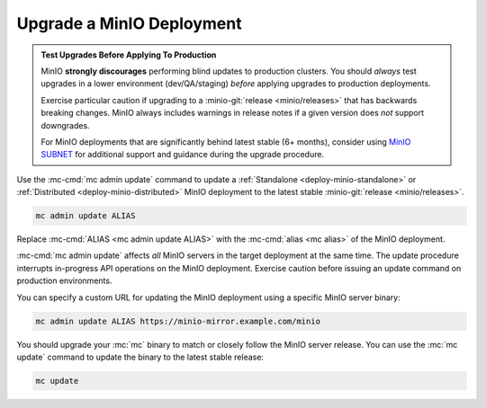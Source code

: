 .. _minio-upgrade:

==========================
Upgrade a MinIO Deployment
==========================

.. default-domain:: minio

.. contents:: Table of Contents
   :local:
   :depth: 2

.. admonition:: Test Upgrades Before Applying To Production
   :class: important

   MinIO **strongly discourages** performing blind updates to production
   clusters.  You should *always* test upgrades in a lower environment
   (dev/QA/staging) *before* applying upgrades to production deployments.

   Exercise particular caution if upgrading to a 
   :minio-git:`release <minio/releases>` that has backwards breaking changes.
   MinIO always includes warnings in release notes if a given version does
   *not* support downgrades.

   For MinIO deployments that are significantly behind latest stable 
   (6+ months), consider using 
   `MinIO SUBNET <https://min.io/pricing?ref=docs>`__ for additional support
   and guidance during the upgrade procedure.

Use the :mc-cmd:`mc admin update` command to update a :ref:`Standalone
<deploy-minio-standalone>` or :ref:`Distributed <deploy-minio-distributed>`
MinIO deployment to the latest stable :minio-git:`release <minio/releases>`.

.. code-block:: shell
   :class: copyable

   mc admin update ALIAS

Replace :mc-cmd:`ALIAS <mc admin update ALIAS>` with the
:mc-cmd:`alias <mc alias>` of the MinIO deployment.

:mc-cmd:`mc admin update` affects *all* MinIO servers in the target deployment
at the same time. The update procedure interrupts in-progress API operations on
the MinIO deployment. Exercise caution before issuing an update command on
production environments.

You can specify a custom URL for updating the MinIO deployment using a specific
MinIO server binary:

.. code-block:: shell
   :class: copyable

   mc admin update ALIAS https://minio-mirror.example.com/minio

You should upgrade your :mc:`mc` binary to match or closely follow the
MinIO server release. You can use the :mc:`mc update` command to update the
binary to the latest stable release:

.. code-block:: shell
   :class: copyable

   mc update